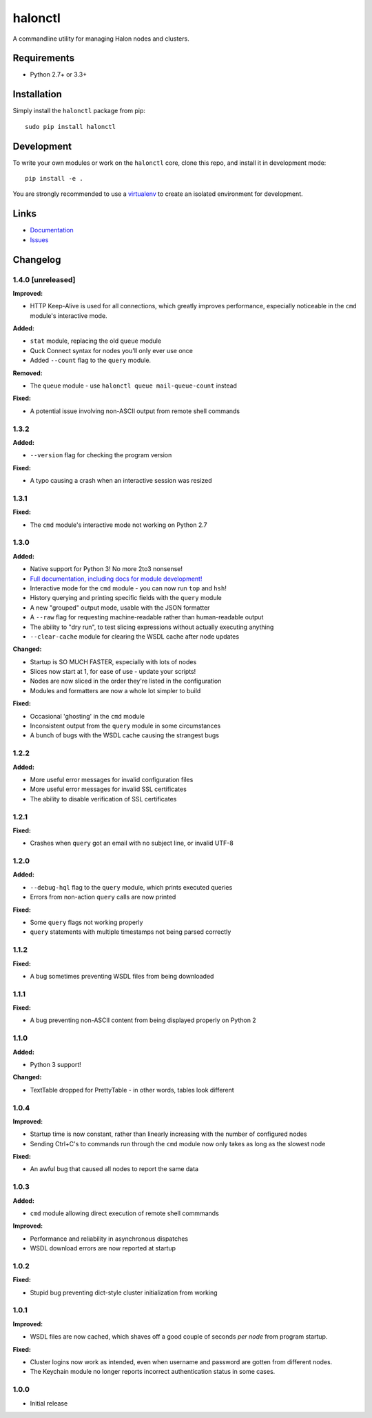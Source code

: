 halonctl
========

A commandline utility for managing Halon nodes and clusters.

Requirements
------------

* Python 2.7+ or 3.3+

Installation
------------

Simply install the ``halonctl`` package from pip::

   sudo pip install halonctl

Development
-----------

To write your own modules or work on the ``halonctl`` core, clone this repo, and install it in development mode::

   pip install -e .
   
You are strongly recommended to use a `virtualenv <http://virtualenv.readthedocs.org/en/latest/>`_ to create an isolated environment for development.

Links
-----

* `Documentation <http://docs.halon.se/halonctl/>`_
* `Issues <https://github.com/HalonSecurity/halonctl/issues>`_

Changelog
---------

1.4.0 [unreleased]
##################

**Improved:**

* HTTP Keep-Alive is used for all connections, which greatly improves performance, especially noticeable in the ``cmd`` module's interactive mode.

**Added:**

* ``stat`` module, replacing the old ``queue`` module
* Quck Connect syntax for nodes you'll only ever use once
* Added ``--count`` flag to the ``query`` module.

**Removed:**

* The ``queue`` module - use ``halonctl queue mail-queue-count`` instead

**Fixed:**

* A potential issue involving non-ASCII output from remote shell commands

1.3.2
#####

**Added:**

* ``--version`` flag for checking the program version

**Fixed:**

* A typo causing a crash when an interactive session was resized

1.3.1
#####

**Fixed:**

* The ``cmd`` module's interactive mode not working on Python 2.7

1.3.0
#####

**Added:**

* Native support for Python 3! No more 2to3 nonsense!
* `Full documentation, including docs for module development! <http://halonctl.readthedocs.org/en/latest/>`_
* Interactive mode for the ``cmd`` module - you can now run ``top`` and ``hsh``!
* History querying and printing specific fields with the ``query`` module
* A new "grouped" output mode, usable with the JSON formatter
* A ``--raw`` flag for requesting machine-readable rather than human-readable output
* The ability to "dry run", to test slicing expressions without actually executing anything
* ``--clear-cache`` module for clearing the WSDL cache after node updates

**Changed:**

* Startup is SO MUCH FASTER, especially with lots of nodes
* Slices now start at 1, for ease of use - update your scripts!
* Nodes are now sliced in the order they're listed in the configuration
* Modules and formatters are now a whole lot simpler to build

**Fixed:**

* Occasional 'ghosting' in the ``cmd`` module
* Inconsistent output from the ``query`` module in some circumstances
* A bunch of bugs with the WSDL cache causing the strangest bugs

1.2.2
#####

**Added:**

* More useful error messages for invalid configuration files
* More useful error messages for invalid SSL certificates
* The ability to disable verification of SSL certificates

1.2.1
#####

**Fixed:**

* Crashes when ``query`` got an email with no subject line, or invalid UTF-8

1.2.0
#####

**Added:**

* ``--debug-hql`` flag to the ``query`` module, which prints executed queries
* Errors from non-action ``query`` calls are now printed

**Fixed:**

* Some ``query`` flags not working properly
* ``query`` statements with multiple timestamps not being parsed correctly

1.1.2
#####

**Fixed:**

* A bug sometimes preventing WSDL files from being downloaded

1.1.1
#####

**Fixed:**

* A bug preventing non-ASCII content from being displayed properly on Python 2

1.1.0
#####

**Added:**

* Python 3 support!

**Changed:**

* TextTable dropped for PrettyTable - in other words, tables look different

1.0.4
#####

**Improved:**

* Startup time is now constant, rather than linearly increasing with the number of configured nodes
* Sending Ctrl+C's to commands run through the ``cmd`` module now only takes as long as the slowest node

**Fixed:**

* An awful bug that caused all nodes to report the same data

1.0.3
#####

**Added:**

* ``cmd`` module allowing direct execution of remote shell commmands

**Improved:**

* Performance and reliability in asynchronous dispatches
* WSDL download errors are now reported at startup

1.0.2
#####

**Fixed:**

* Stupid bug preventing dict-style cluster initialization from working

1.0.1
#####

**Improved:**

* WSDL files are now cached, which shaves off a good couple of seconds *per node* from program startup.

**Fixed:**

* Cluster logins now work as intended, even when username and password are gotten from different nodes.
* The Keychain module no longer reports incorrect authentication status in some cases.

1.0.0
#####
  
* Initial release
